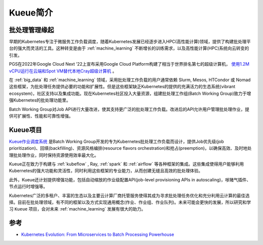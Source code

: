 .. _intro_kueue:

==================
Kueue简介
==================

批处理管理缘起
================

早期的Kubernetes专注于微服务工作负载调度，随着Kubernetes发展已经逐步进入HPC(高性能计算)领域，提供了构建批处理平台的强大而灵活的工具。这种转变是由于 :ref:`machine_learning` 不断增长的训练需求，以及高性能计算(HPC)系统向云转变的引发。

PGS在2022年Google Cloud Next ’22上宣布采用Google Cloud Platform构建了相当于世界排名第七的超级计算机， `使用1.2M vCPU运行在云端和Spot VM替代本地Cray超级计算机 <https://www.pgs.com/company/newsroom/news/industry-insights--hpc-in-the-cloud/?utm_source=thenewstack&utm_medium=website&utm_content=inline-mention&utm_campaign=platform>`_ 。

在 :ref:`big_data` 和 :ref:`machine_learning` 领域，采用批处理工作负载的用户通常依赖 Slurm, Mesos, HTCondor 或 Nomad 这些框架，为批处理任务提供必要的功能和扩展性。但是这些框架缺乏Kubernetes的提供的充满活力的生态系统(vibrant ecosystem)，社区支持以及集成功能。现在Kubernetes社区投入大量资源，组建批处理工作组(Batch Working Group)致力于增强Kubernetes的批处理功能里。

Batch Working Group对Job API进行大量改进，使其支持更广泛的批处理工作负载。改进后的API允许用户管理批处理作业，提供可扩展性、性能和可靠性增强。

Kueue项目
===========

`Kueue作业调度系统 <https://kueue.sigs.k8s.io/>`_ 是Batch Working Group开发的专为Kubernetes批处理工作负载而设计，提供Job优先级(job prioritization)、回填(backfilling)、资源风格编排(resource flavors orchestration)和抢占(preemption)，以确保高效、及时地处理批处理作业，同时保持资源使用效率最大化。

Kueue正在致力于构建与 :ref:`kubeflow` , Ray, :ref:`spark` 和 :ref:`airflow` 等各种框架的集成。这些集成使得用户能够利用Kubernetes的强大功能和灵活性，同时利用这些框架的专业能力，从而创建无缝且高效的批处理体验。

此外，Kueue还计划提供增强功能，包括自动缩放的作业级配置API(job-level provisioning APIs in autoscaling)，嗲赌气插件、节点运行时增强等。

Kubernetes广泛的多租户、丰富的生态以及主要云计算厂商托管服务使得其成为寻求批处理任务优化和充分利用云计算的最佳选择。目前在批处理领域，有不同的框架以及方式实现通用概念(作业、作业组、作业队列)。未来可能会更快的发展，所以研究和学习 ``Kueue`` 项目，会对未来 :ref:`machine_learning` 发展有很大的助力。

参考
======

- `Kubernetes Evolution: From Microservices to Batch Processing Powerhouse <https://thenewstack.io/kubernetes-evolution-from-microservices-to-batch-processing-powerhouse/>`_
